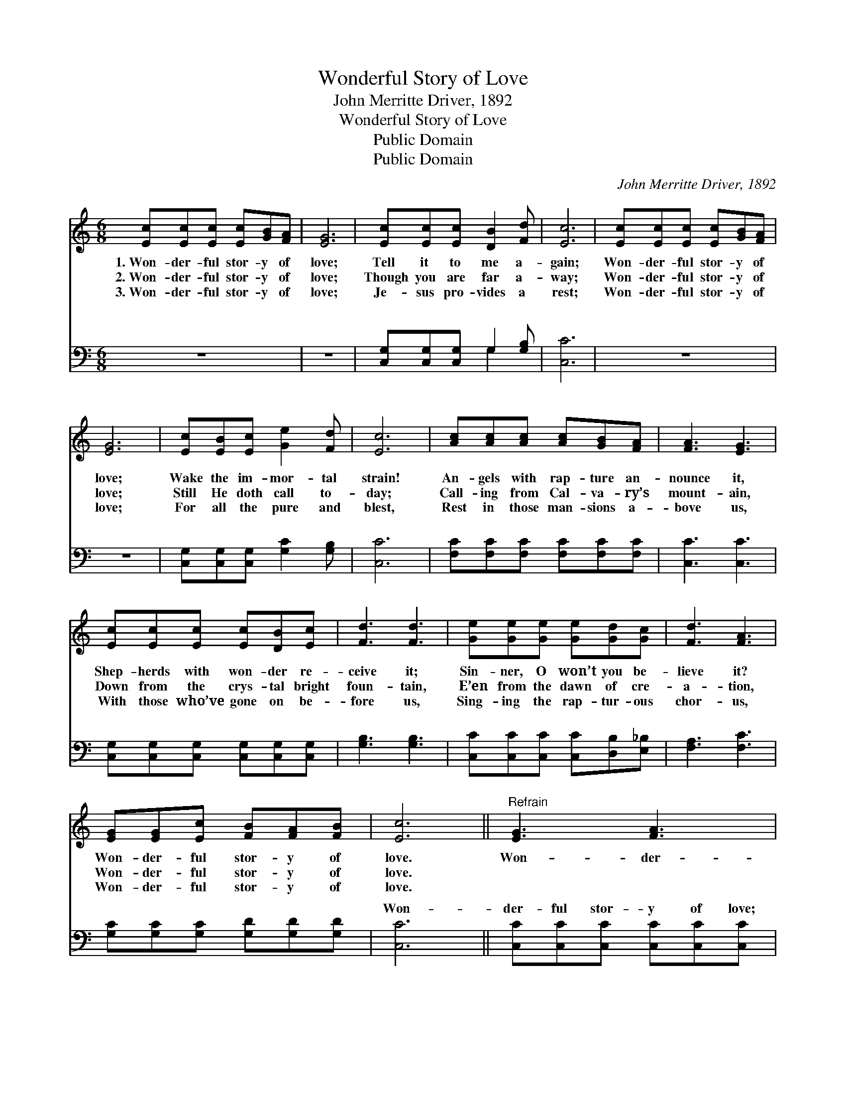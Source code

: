 X:1
T:Wonderful Story of Love
T:John Merritte Driver, 1892
T:Wonderful Story of Love
T:Public Domain
T:Public Domain
C:John Merritte Driver, 1892
Z:Public Domain
%%score 1 ( 2 3 )
L:1/8
M:6/8
K:C
V:1 treble 
V:2 bass 
V:3 bass 
V:1
 [Ec][Ec][Ec] [Ec][GB][FA] | [EG]6 | [Ec][Ec][Ec] [DB]2 [Fd] | [Ec]6 | [Ec][Ec][Ec] [Ec][GB][FA] | %5
w: 1.~Won- der- ful stor- y of|love;|Tell it to me a-|gain;|Won- der- ful stor- y of|
w: 2.~Won- der- ful stor- y of|love;|Though you are far a-|way;|Won- der- ful stor- y of|
w: 3.~Won- der- ful stor- y of|love;|Je- sus pro- vides a|rest;|Won- der- ful stor- y of|
 [EG]6 | [Ec][EB][Ec] [Ge]2 [Fd] | [Ec]6 | [Ac][Ac][Ac] [Ac][GB][FA] | [FA]3 [EG]3 | %10
w: love;|Wake the im- mor- tal|strain!|An- gels with rap- ture an-|nounce it,|
w: love;|Still He doth call to-|day;|Call- ing from Cal- va- ry’s|mount- ain,|
w: love;|For all the pure and|blest,|Rest in those man- sions a-|bove us,|
 [Ec][Ec][Ec] [Ec][DB][Ec] | [Fd]3 [Fd]3 | [Ge][Ge][Ge] [Ge][Gd][Gc] | [Fd]3 [FA]3 | %14
w: Shep- herds with won- der re-|ceive it;|Sin- ner, O won’t you be-|lieve it?|
w: Down from the crys- tal bright|foun- tain,|E’en from the dawn of cre-|a- tion,|
w: With those who’ve gone on be-|fore us,|Sing- ing the rap- tur- ous|chor- us,|
 [EG][EG][Ec] [FB][FA][FB] | [Ec]6 ||"^Refrain" [EG]3 [FA]3 | [EG]6 | [Ec]3 [Fc]3 | [Ec]6 | %20
w: Won- der- ful stor- y of|love.|Won- der-|ful!|Won- der-|ful!|
w: Won- der- ful stor- y of|love.|||||
w: Won- der- ful stor- y of|love.|||||
 [Ge]3 [Ec]3 | ([Fd]3 [FA]3) | [EG][EG][Ec] [FB][FA][FB] | [Ec]6 |] %24
w: Won- der-|ful, *|won- der- ful stor- y of|love.|
w: ||||
w: ||||
V:2
 z6 | z6 | [C,G,][C,G,][C,G,] G,2 [G,B,] | [C,C]6 | z6 | z6 | [C,G,][C,G,][C,G,] [G,C]2 [G,B,] | %7
w: ||~ ~ ~ ~ ~|~|||~ ~ ~ ~ ~|
 [C,C]6 | [F,C][F,C][F,C] [F,C][F,C][F,C] | [C,C]3 [C,C]3 | [C,G,][C,G,][C,G,] [C,G,][C,G,][C,G,] | %11
w: ~|~ ~ ~ ~ ~ ~|~ ~|~ ~ ~ ~ ~ ~|
 [G,B,]3 [G,B,]3 | [C,C][C,C][C,C] [C,C][D,B,][E,_B,] | [F,A,]3 [F,C]3 | %14
w: ~ ~|~ ~ ~ ~ ~ ~|~ ~|
 [G,C][G,C][G,C] [G,D][G,D][G,D] | [C,C]6 || [C,C][C,C][C,C] [C,C][C,C][C,C] | [C,C]6 | %18
w: ~ ~ ~ ~ ~ ~|Won-|der- ful stor- y of love;|Won-|
 [C,G,][C,G,][C,G,] [C,A,][C,A,][C,A,] | [C,G,]6 | [C,C][C,C][C,C] [C,G,][C,G,][C,G,] | %21
w: der- ful stor- y of love;|Won-|der- ful stor- y of love;|
 ([F,A,]3 [F,C]3) | [G,C][G,C][G,C] [G,D][G,D][G,D] | [C,C]6 |] %24
w: |||
V:3
 x6 | x6 | x3 G,2 x | x6 | x6 | x6 | x6 | x6 | x6 | x6 | x6 | x6 | x6 | x6 | x6 | x6 || x6 | x6 | %18
w: ||~||||||||||||||||
 x6 | x6 | x6 | x6 | x6 | x6 |] %24
w: ||||||


